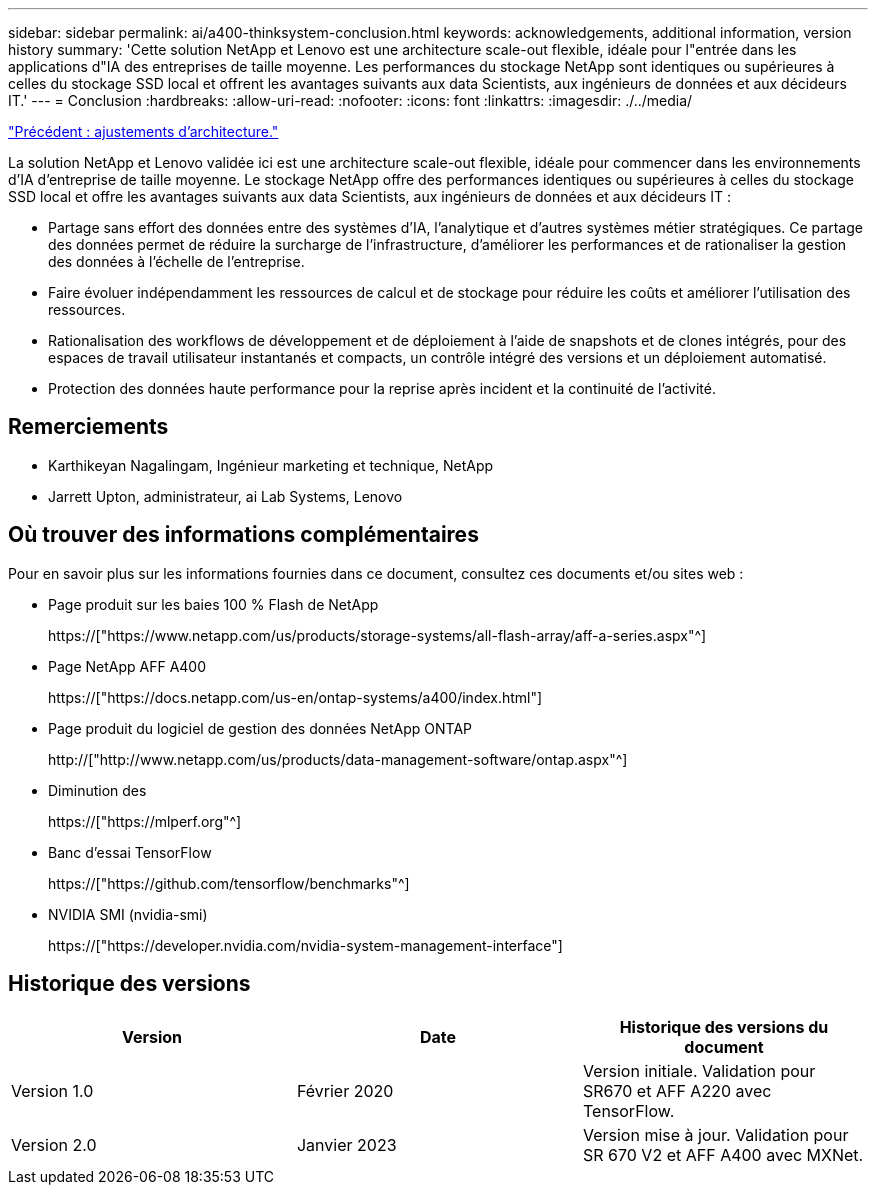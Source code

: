 ---
sidebar: sidebar 
permalink: ai/a400-thinksystem-conclusion.html 
keywords: acknowledgements, additional information, version history 
summary: 'Cette solution NetApp et Lenovo est une architecture scale-out flexible, idéale pour l"entrée dans les applications d"IA des entreprises de taille moyenne. Les performances du stockage NetApp sont identiques ou supérieures à celles du stockage SSD local et offrent les avantages suivants aux data Scientists, aux ingénieurs de données et aux décideurs IT.' 
---
= Conclusion
:hardbreaks:
:allow-uri-read: 
:nofooter: 
:icons: font
:linkattrs: 
:imagesdir: ./../media/


link:a400-thinksystem-architecture-adjustments.html["Précédent : ajustements d'architecture."]

[role="lead"]
La solution NetApp et Lenovo validée ici est une architecture scale-out flexible, idéale pour commencer dans les environnements d'IA d'entreprise de taille moyenne. Le stockage NetApp offre des performances identiques ou supérieures à celles du stockage SSD local et offre les avantages suivants aux data Scientists, aux ingénieurs de données et aux décideurs IT :

* Partage sans effort des données entre des systèmes d'IA, l'analytique et d'autres systèmes métier stratégiques. Ce partage des données permet de réduire la surcharge de l'infrastructure, d'améliorer les performances et de rationaliser la gestion des données à l'échelle de l'entreprise.
* Faire évoluer indépendamment les ressources de calcul et de stockage pour réduire les coûts et améliorer l'utilisation des ressources.
* Rationalisation des workflows de développement et de déploiement à l'aide de snapshots et de clones intégrés, pour des espaces de travail utilisateur instantanés et compacts, un contrôle intégré des versions et un déploiement automatisé.
* Protection des données haute performance pour la reprise après incident et la continuité de l'activité.




== Remerciements

* Karthikeyan Nagalingam, Ingénieur marketing et technique, NetApp
* Jarrett Upton, administrateur, ai Lab Systems, Lenovo




== Où trouver des informations complémentaires

Pour en savoir plus sur les informations fournies dans ce document, consultez ces documents et/ou sites web :

* Page produit sur les baies 100 % Flash de NetApp
+
https://["https://www.netapp.com/us/products/storage-systems/all-flash-array/aff-a-series.aspx"^]

* Page NetApp AFF A400
+
https://["https://docs.netapp.com/us-en/ontap-systems/a400/index.html"]

* Page produit du logiciel de gestion des données NetApp ONTAP
+
http://["http://www.netapp.com/us/products/data-management-software/ontap.aspx"^]

* Diminution des
+
https://["https://mlperf.org"^]

* Banc d'essai TensorFlow
+
https://["https://github.com/tensorflow/benchmarks"^]

* NVIDIA SMI (nvidia-smi)
+
https://["https://developer.nvidia.com/nvidia-system-management-interface"]





== Historique des versions

|===
| Version | Date | Historique des versions du document 


| Version 1.0 | Février 2020 | Version initiale. Validation pour SR670 et AFF A220 avec TensorFlow. 


| Version 2.0 | Janvier 2023 | Version mise à jour. Validation pour SR 670 V2 et AFF A400 avec MXNet. 
|===